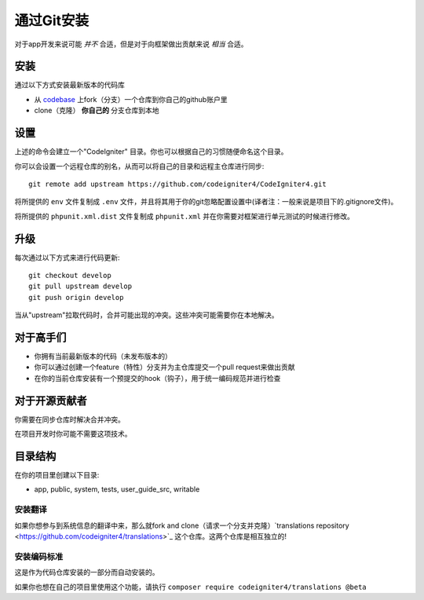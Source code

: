 通过Git安装
###############################################################################

对于app开发来说可能 *并不* 合适，但是对于向框架做出贡献来说 *相当* 合适。

安装
-------------------------------------------------------

通过以下方式安装最新版本的代码库

- 从 `codebase  <https://github.com/codeigniter4/CodeIgniter4>`_ 上fork（分支）一个仓库到你自己的github账户里
- clone（克隆） **你自己的** 分支仓库到本地

设置
-------------------------------------------------------

上述的命令会建立一个"CodeIgniter" 目录。你也可以根据自己的习惯随便命名这个目录。

你可以会设置一个远程仓库的别名，从而可以将自己的目录和远程主仓库进行同步::

    git remote add upstream https://github.com/codeigniter4/CodeIgniter4.git

将所提供的 ``env`` 文件复制成 ``.env`` 文件，并且将其用于你的git忽略配置设置中(译者注：一般来说是项目下的.gitignore文件)。

将所提供的 ``phpunit.xml.dist`` 文件复制成 ``phpunit.xml`` 并在你需要对框架进行单元测试的时候进行修改。

升级
-------------------------------------------------------

每次通过以下方式来进行代码更新::

    git checkout develop
    git pull upstream develop
    git push origin develop

当从"upstream"拉取代码时，合并可能出现的冲突。这些冲突可能需要你在本地解决。

对于高手们
-------------------------------------------------------

- 你拥有当前最新版本的代码（未发布版本的）
- 你可以通过创建一个feature（特性）分支并为主仓库提交一个pull request来做出贡献
- 在你的当前仓库安装有一个预提交的hook（钩子），用于统一编码规范并进行检查

对于开源贡献者
-------------------------------------------------------

你需要在同步仓库时解决合并冲突。

在项目开发时你可能不需要这项技术。

目录结构
-------------------------------------------------------

在你的项目里创建以下目录:

- app, public, system, tests, user_guide_src, writable


安装翻译
============================================================

如果你想参与到系统信息的翻译中来，那么就fork and clone（请求一个分支并克隆）`translations repository
<https://github.com/codeigniter4/translations>`_ 这个仓库。这两个仓库是相互独立的!


安装编码标准
============================================================

这是作为代码仓库安装的一部分而自动安装的。

如果你也想在自己的项目里使用这个功能，请执行 ``composer require codeigniter4/translations @beta``